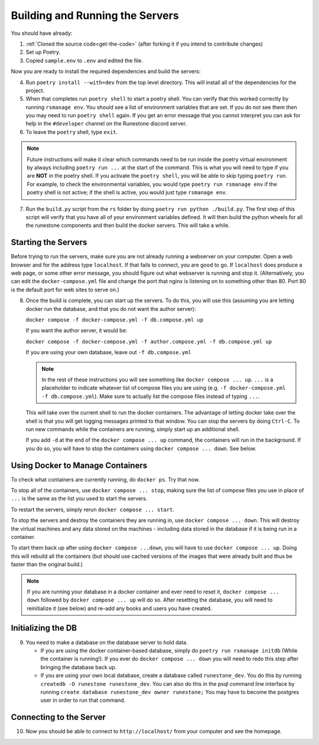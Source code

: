 
Building and Running the Servers 
===================================

You should have already:

#. :ref:`Cloned the source code<get-the-code>` (after forking it if you intend to contribute changes)

#. Set up Poetry.

#. Copied ``sample.env`` to ``.env`` and edited the file.

Now you are ready to install the required dependencies and build the servers:

4. Run ``poetry install --with=dev`` from the top level directory.  This will install all of the dependencies for the project.  

#. When that completes run ``poetry shell`` to start a poetry shell.  You can verify that this worked correctly by running ``rsmanage env``.  You should see a list of environment variables that are set.  If you do not see them then you may need to run ``poetry shell`` again.  If you get an error message that you cannot interpret you can ask for help in the ``#developer`` channel on the Runestone discord server.

#. To leave the ``poetry`` shell, type ``exit``.

.. note::
   Future instructions will make it clear which commands need to be run inside the poetry virtual environment by always including ``poetry run ...`` at the start of the command. This is what you will need to type if you are **NOT** in the poetry shell. If you activate the ``poetry shell``, you will be able to skip typing ``poetry run``. For example, to check the environmental variables, you would type ``poetry run rsmanage env`` if the poetry shell is not active; if the shell is active, you would just type ``rsmanage env``.


7.  Run the ``build.py`` script from the ``rs`` folder by doing ``poetry run python ./build.py``. The first step of this script will verify that you have all of your environment variables defined. It will then build the python wheels for all the runestone components and then build the docker servers. This will take a while.


Starting the Servers
---------------------------------------

Before trying to run the servers, make sure you are not already running a webserver on your computer. Open a web browser and for the address type ``localhost``. If that fails to connect, you are good to go. If ``localhost`` does produce a web page, or some other error message, you should figure out what webserver is running and stop it. (Alternatively, you can edit the ``docker-compose.yml`` file and change the port that nginx is listening on to something other than 80. Port 80 is the default port for web sites to serve on.)

8. Once the build is complete, you can start up the servers. To do this, you will use this (assuming you are letting docker run the database, and that you do not want the author server):

   ``docker compose -f docker-compose.yml -f db.compose.yml up``

   If you want the author server, it would be:

   ``docker compose -f docker-compose.yml -f author.compose.yml -f db.compose.yml up``

   If you are using your own database, leave out ``-f db.compose.yml``

   .. note::
      In the rest of these instructions you will see something like ``docker compose ... up``. ``...`` is a placeholder to indicate whatever list of compose files you are using (e.g. ``-f docker-compose.yml -f db.compose.yml``). Make sure to actually list the compose files instead of typing ``...``.

   This will take over the current shell to run the docker containers. The advantage of letting docker take over the shell is that you will get logging messages printed to that window. You can stop the servers by doing ``Ctrl-C``. To run new commands while the containers are running, simply start up an additional shell. 

   If you add ``-d`` at the end of the ``docker compose ... up`` command, the containers will run in the background. If you do so, you will have to stop the containers using ``docker compose ... down``. See below.


Using Docker to Manage Containers
---------------------------------------

To check what containers are currently running, do ``docker ps``. Try that now.

To stop all of the containers, use ``docker compose ... stop``, making sure the list of compose files you use in place of ``...`` is the same as the list you used to start the servers.

To restart the servers, simply rerun ``docker compose ... start``.

To stop the servers and destroy the containers they are running in, use ``docker compose ... down``. This will destroy the virtual machines and any data stored on the machines - including data stored in the database if it is being run in a container.

To start them back up after using ``docker compose ...down``, you will have to use ``docker compose ... up``. Doing this will rebuild all the containers (but should use cached versions of the images that were already built and thus be faster than the original build.)

.. note::
   If you are running your database in a docker container and ever need to reset it, ``docker compose ... down`` followed by ``docker compose ... up`` will do so. After resetting the database, you will need to reinitialize it (see below) and re-add any books and users you have created.

Initializing the DB
---------------------------------------

9. You need to make a database on the database server to hold data.

   * If you are using the docker container-based database, simply do ``poetry run rsmanage initdb`` (While the container is running!). 
     If you ever do ``docker compose ... down`` you will need to redo this step after bringing the database back up.
   * If you are using your own local database, create a database called ``runestone_dev``.  You do this by running ``createdb -O runestone runestone_dev``.  You can also do this in the psql command line interface by running ``create database runestone_dev owner runestone;``  You may have to become the postgres user in order to run that command.

Connecting to the Server
---------------------------------------

10. Now you should be able to connect to ``http://localhost/`` from your computer and see the homepage.

